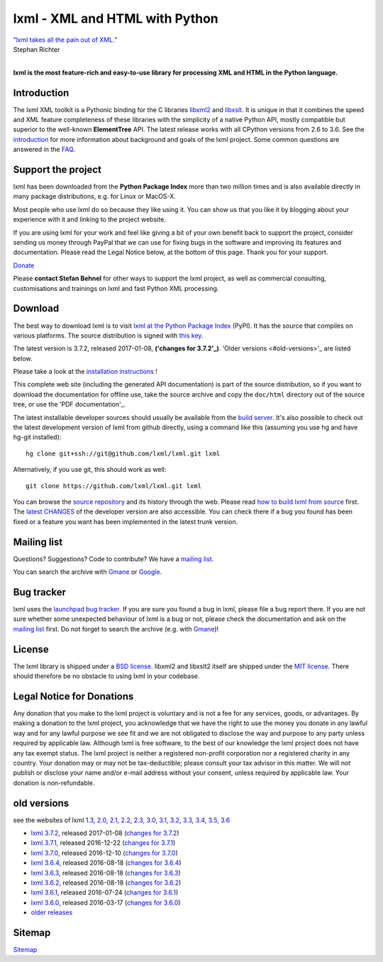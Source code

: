 .. lxml documentation master file, created by
   sphinx-quickstart on Sun Apr  2 16:30:39 2017.




lxml - XML and HTML with Python
===============================

| `“lxml takes all the pain out of XML.” <http://thread.gmane.org/gmane.comp.python.lxml.devel/3252/focus=3258>`_
| Stephan Richter
|

**lxml is the most feature-rich and easy-to-use library for processing XML and HTML in the Python language.**


Introduction
------------

The lxml XML toolkit is a Pythonic binding for the C libraries
`libxml2`_ and `libxslt`_.  It is unique in that it combines the speed and
XML feature completeness of these libraries with the simplicity of a
native Python API, mostly compatible but superior to the well-known
**ElementTree** API.  The latest release works with all CPython versions
from 2.6 to 3.6.  See the `introduction`_ for more information about
background and goals of the lxml project.  Some common questions are
answered in the `FAQ`_.

.. _libxml2: http://xmlsoft.org/
.. _libxslt: http://xmlsoft.org/XSLT/
.. _introduction: intro.html
.. _FAQ:          FAQ.html


Support the project
-------------------

lxml has been downloaded from the **Python Package Index** more than two million times and is also available directly in many package distributions, e.g. for Linux or MacOS-X.

Most people who use lxml do so because they like using it. You can show us that you like it by blogging about your experience with it and linking to the project website.

If you are using lxml for your work and feel like giving a bit of your own benefit back to support the project, consider sending us money through PayPal that we can use for fixing bugs in the software and improving its features and documentation. Please read the Legal Notice below, at the bottom of this page. Thank you for your support.

.. container:: donate-button-container

  .. container:: donate-button

    `Donate <https://www.paypal.com/cgi-bin/webscr?cmd=_s-xclick&hosted_button_id=R56JE3VCPDA9N>`_

    .. image:: _static/images/paypal_btn_donateCC_LG.png


Please **contact Stefan Behnel** for other ways to support the lxml project, as well as commercial consulting, customisations and trainings on lxml and fast Python XML processing.

.. _Donate: https://www.paypal.com/cgi-bin/webscr?cmd=_s-xclick&hosted_button_id=R56JE3VCPDA9N


Download
--------

The best way to download lxml is to visit `lxml at the Python Package
Index <http://pypi.python.org/pypi/lxml/>`_ (PyPI).  It has the source
that compiles on various platforms.  The source distribution is signed
with `this key`_.

.. _this key: pubkey.asc

The latest version is 3.7.2, released 2017-01-08,
**('changes for 3.7.2'_)**.  'Older versions <#old-versions>'_
are listed below.


Please take a look at the
`installation instructions <installation.html>`_ !

This complete web site (including the generated API documentation) is
part of the source distribution, so if you want to download the
documentation for offline use, take the source archive and copy the
``doc/html`` directory out of the source tree, or use the
'PDF documentation'_.

The latest installable developer sources should usually be available from the
`build server <http://lxml.de/build/>`_.  It's also possible to check out
the latest development version of lxml from github directly, using a command
like this (assuming you use hg and have hg-git installed)::

  hg clone git+ssh://git@github.com/lxml/lxml.git lxml

Alternatively, if you use git, this should work as well::

  git clone https://github.com/lxml/lxml.git lxml

You can browse the `source repository`_ and its history through
the web.  Please read `how to build lxml from source <build.html>`_
first.  The `latest CHANGES`_ of the developer version are also
accessible.  You can check there if a bug you found has been fixed
or a feature you want has been implemented in the latest trunk version.

.. _`source repository`: https://github.com/lxml/lxml/
.. _`latest CHANGES`: https://github.com/lxml/lxml/blob/master/CHANGES.txt


Mailing list
------------

Questions? Suggestions? Code to contribute? We have a `mailing list`_.

You can search the archive with Gmane_ or Google_.

.. _`mailing list`: http://lxml.de/mailinglist/
.. _Gmane: http://blog.gmane.org/gmane.comp.python.lxml.devel
.. _Google: http://www.google.com/webhp?q=site:comments.gmane.org%2Fgmane.comp.python.lxml.devel+


Bug tracker
-----------

lxml uses the `launchpad bug tracker`_.  If you are sure you found a
bug in lxml, please file a bug report there.  If you are not sure
whether some unexpected behaviour of lxml is a bug or not, please
check the documentation and ask on the `mailing list`_ first.  Do not
forget to search the archive (e.g. with Gmane_)!

.. _`launchpad bug tracker`: https://launchpad.net/lxml/


License
-------

The lxml library is shipped under a `BSD license`_. libxml2 and libxslt2
itself are shipped under the `MIT license`_. There should therefore be no
obstacle to using lxml in your codebase.

.. _`BSD license`: https://github.com/lxml/lxml/blob/master/doc/licenses/BSD.txt
.. _`MIT license`: http://www.opensource.org/licenses/mit-license.html


Legal Notice for Donations
--------------------------

Any donation that you make to the lxml project is voluntary and
is not a fee for any services, goods, or advantages.  By making
a donation to the lxml project, you acknowledge that we have the
right to use the money you donate in any lawful way and for any
lawful purpose we see fit and we are not obligated to disclose
the way and purpose to any party unless required by applicable
law.  Although lxml is free software, to the best of our knowledge
the lxml project does not have any tax exempt status.  The lxml
project is neither a registered non-profit corporation nor a
registered charity in any country.  Your donation may or may not
be tax-deductible; please consult your tax advisor in this matter.
We will not publish or disclose your name and/or e-mail address
without your consent, unless required by applicable law.  Your
donation is non-refundable.


old versions
------------

see the websites of lxml
`1.3 <http://lxml.de/1.3/>`_,
`2.0 <http://lxml.de/2.0/>`_,
`2.1 <http://lxml.de/2.1/>`_,
`2.2 <http://lxml.de/2.2/>`_,
`2.3 <http://lxml.de/2.3/>`_,
`3.0 <http://lxml.de/3.0/>`_,
`3.1 <http://lxml.de/3.1/>`_,
`3.2 <http://lxml.de/3.2/>`_,
`3.3 <http://lxml.de/3.3/>`_,
`3.4 <http://lxml.de/3.4/>`_,
`3.5 <http://lxml.de/3.5/>`_,
`3.6 <http://lxml.de/3.6/>`_

..
   and the `latest in-development version <http://lxml.de/dev/>`_.

.. _`pdf documentation`: lxmldoc-3.7.2.pdf

* `lxml 3.7.2`_, released 2017-01-08 (`changes for 3.7.2`_)

* `lxml 3.7.1`_, released 2016-12-22 (`changes for 3.7.1`_)

* `lxml 3.7.0`_, released 2016-12-10 (`changes for 3.7.0`_)

* `lxml 3.6.4`_, released 2016-08-18 (`changes for 3.6.4`_)

* `lxml 3.6.3`_, released 2016-08-18 (`changes for 3.6.3`_)

* `lxml 3.6.2`_, released 2016-08-18 (`changes for 3.6.2`_)

* `lxml 3.6.1`_, released 2016-07-24 (`changes for 3.6.1`_)

* `lxml 3.6.0`_, released 2016-03-17 (`changes for 3.6.0`_)

* `older releases <http://lxml.de/3.6/#old-versions>`_

.. _`lxml 3.7.2`: changes.html#id1
.. _`lxml 3.7.1`: changes.html#id2
.. _`lxml 3.7.0`: changes.html#id3
.. _`lxml 3.6.4`: changes.html#id4
.. _`lxml 3.6.3`: changes.html#id5
.. _`lxml 3.6.2`: changes.html#id6
.. _`lxml 3.6.1`: changes.html#id7
.. _`lxml 3.6.0`: changes.html#id8

.. _`changes for 3.7.2`: changes.html#id1
.. _`changes for 3.7.1`: changes.html#id2
.. _`changes for 3.7.0`: changes.html#id3
.. _`changes for 3.6.4`: changes.html#id4
.. _`changes for 3.6.3`: changes.html#id5
.. _`changes for 3.6.2`: changes.html#id6
.. _`changes for 3.6.1`: changes.html#id7
.. _`changes for 3.6.0`: changes.html#id8


Sitemap
-------

`Sitemap`_

.. _Sitemap: sitemap.html
